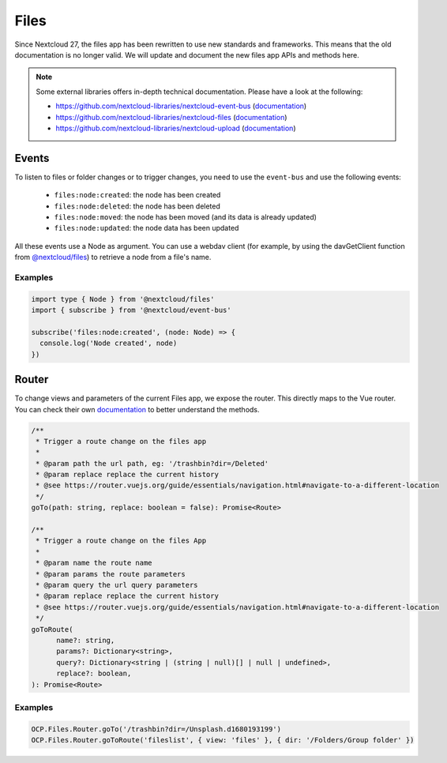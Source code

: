 .. _FilesAPI:

=====
Files
=====

.. sectionauthor:: John Molakvoæ <skjnldsv@protonmail.com>
.. versionadded:: 27

Since Nextcloud 27, the files app has been rewritten to use new standards
and frameworks. This means that the old documentation is no longer valid.
We will update and document the new files app APIs and methods here.

.. note:: Some external libraries offers in-depth technical documentation.
    Please have a look at the following:

    * https://github.com/nextcloud-libraries/nextcloud-event-bus (`documentation <https://nextcloud-libraries.github.io/nextcloud-event-bus>`__)
    * https://github.com/nextcloud-libraries/nextcloud-files (`documentation <https://nextcloud-libraries.github.io/nextcloud-files>`__)
    * https://github.com/nextcloud-libraries/nextcloud-upload (`documentation <https://nextcloud-libraries.github.io/nextcloud-upload>`__)


Events
^^^^^^

To listen to files or folder changes or to trigger changes, you need to use
the ``event-bus`` and use the following events:

  * ``files:node:created``: the node has been created
  * ``files:node:deleted``: the node has been deleted
  * ``files:node:moved``: the node has been moved (and its data is already updated)
  * ``files:node:updated``: the node data has been updated

All these events use a Node as argument. You can use a webdav client (for example, by using the davGetClient function from `@nextcloud/files <https://nextcloud-libraries.github.io/nextcloud-files/>`__) to retrieve a node from a file's name.

Examples
--------

.. code-block:: ts

  import type { Node } from '@nextcloud/files'
  import { subscribe } from '@nextcloud/event-bus'

  subscribe('files:node:created', (node: Node) => {
    console.log('Node created', node)
  })

Router
^^^^^^

To change views and parameters of the current Files app, we expose the router.
This directly maps to the Vue router. You can check their own `documentation <https://router.vuejs.org/guide/essentials/navigation.html#navigate-to-a-different-location>`__ to
better understand the methods.

.. code-block:: ts

  /**
   * Trigger a route change on the files app
   * 
   * @param path the url path, eg: '/trashbin?dir=/Deleted'
   * @param replace replace the current history
   * @see https://router.vuejs.org/guide/essentials/navigation.html#navigate-to-a-different-location
   */
  goTo(path: string, replace: boolean = false): Promise<Route>

  /**
   * Trigger a route change on the files App
   *
   * @param name the route name
   * @param params the route parameters
   * @param query the url query parameters
   * @param replace replace the current history
   * @see https://router.vuejs.org/guide/essentials/navigation.html#navigate-to-a-different-location
   */
  goToRoute(
  	name?: string,
  	params?: Dictionary<string>,
  	query?: Dictionary<string | (string | null)[] | null | undefined>,
  	replace?: boolean,
  ): Promise<Route>


Examples
--------

.. code-block:: js

  OCP.Files.Router.goTo('/trashbin?dir=/Unsplash.d1680193199')
  OCP.Files.Router.goToRoute('fileslist', { view: 'files' }, { dir: '/Folders/Group folder' })
